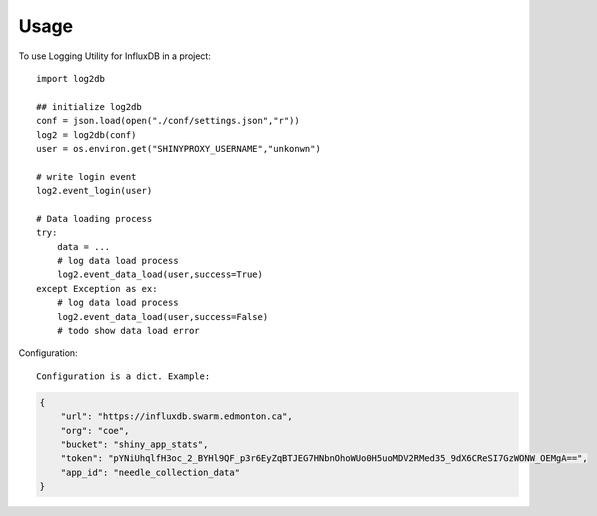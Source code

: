 =====
Usage
=====

To use Logging Utility for InfluxDB in a project::

    import log2db

    ## initialize log2db
    conf = json.load(open("./conf/settings.json","r"))
    log2 = log2db(conf)
    user = os.environ.get("SHINYPROXY_USERNAME","unkonwn")

    # write login event
    log2.event_login(user)

    # Data loading process
    try:
        data = ...
        # log data load process
        log2.event_data_load(user,success=True)        
    except Exception as ex:
        # log data load process
        log2.event_data_load(user,success=False)
        # todo show data load error


Configuration::
    
    Configuration is a dict. Example:

.. code-block:: json

    {
        "url": "https://influxdb.swarm.edmonton.ca",
        "org": "coe",
        "bucket": "shiny_app_stats",
        "token": "pYNiUhqlfH3oc_2_BYHl9QF_p3r6EyZqBTJEG7HNbnOhoWUo0H5uoMDV2RMed35_9dX6CReSI7GzWONW_OEMgA==",
        "app_id": "needle_collection_data"
    }